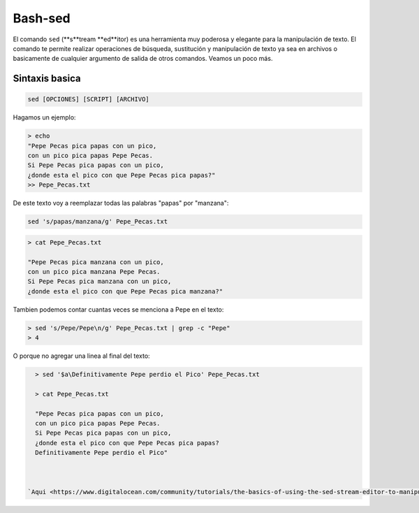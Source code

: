 Bash-sed
========

El comando ``sed`` (**s**tream **ed**itor) es una herramienta muy poderosa y elegante para la manipulación de texto. El comando te permite realizar operaciones de búsqueda, sustitución y manipulación de texto ya sea en archivos o basicamente de cualquier argumento de salida de otros comandos. Veamos un poco más.

Sintaxis basica
----------------------------------------

.. code:: Bash

   sed [OPCIONES] [SCRIPT] [ARCHIVO]
Hagamos un ejemplo:

.. code:: Bash

   > echo 
   "Pepe Pecas pica papas con un pico, 
   con un pico pica papas Pepe Pecas. 
   Si Pepe Pecas pica papas con un pico, 
   ¿donde esta el pico con que Pepe Pecas pica papas?" 
   >> Pepe_Pecas.txt

De este texto voy a reemplazar todas las palabras "papas" por "manzana":

.. code:: Bash

   sed 's/papas/manzana/g' Pepe_Pecas.txt
.. code:: Bash

   > cat Pepe_Pecas.txt
   
   "Pepe Pecas pica manzana con un pico, 
   con un pico pica manzana Pepe Pecas. 
   Si Pepe Pecas pica manzana con un pico, 
   ¿donde esta el pico con que Pepe Pecas pica manzana?"

Tambien podemos contar cuantas veces se menciona a Pepe en el texto:

.. code:: Bash

   > sed 's/Pepe/Pepe\n/g' Pepe_Pecas.txt | grep -c "Pepe"
   > 4

O porque no agregar una linea al final del texto:

.. code:: Bash

   > sed '$a\Definitivamente Pepe perdio el Pico' Pepe_Pecas.txt
   
   > cat Pepe_Pecas.txt
   
   "Pepe Pecas pica papas con un pico, 
   con un pico pica papas Pepe Pecas. 
   Si Pepe Pecas pica papas con un pico, 
   ¿donde esta el pico con que Pepe Pecas pica papas?
   Definitivamente Pepe perdio el Pico"



 `Aqui <https://www.digitalocean.com/community/tutorials/the-basics-of-using-the-sed-stream-editor-to-manipulate-text-in-linux>`_  te dejo un manual para más trucos con ``sed``

